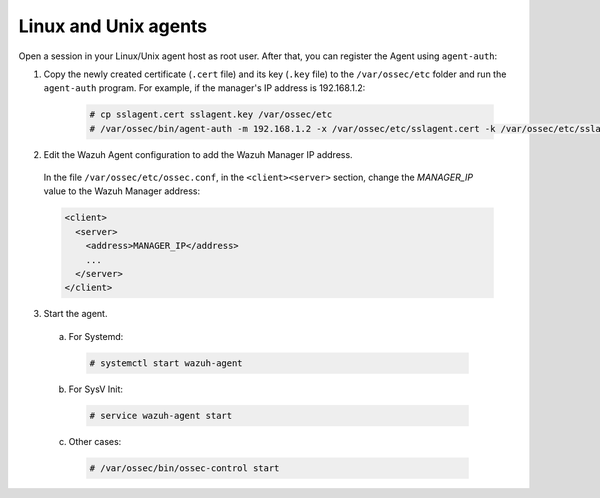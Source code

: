 .. Copyright (C) 2019 Wazuh, Inc.

.. _linux-unix-agent-verification:

Linux and Unix agents
=====================

Open a session in your Linux/Unix agent host as root user. After that, you can register the Agent using ``agent-auth``:

1. Copy the newly created certificate (``.cert`` file) and its key (``.key`` file) to the ``/var/ossec/etc`` folder and run the ``agent-auth`` program. For example, if the manager's IP address is 192.168.1.2:

    .. code-block:: console

      # cp sslagent.cert sslagent.key /var/ossec/etc
      # /var/ossec/bin/agent-auth -m 192.168.1.2 -x /var/ossec/etc/sslagent.cert -k /var/ossec/etc/sslagent.key


2. Edit the Wazuh Agent configuration to add the Wazuh Manager IP address.

  In the file ``/var/ossec/etc/ossec.conf``, in the ``<client><server>`` section, change the *MANAGER_IP* value to the Wazuh Manager address:

  .. code-block:: xml

    <client>
      <server>
        <address>MANAGER_IP</address>
        ...
      </server>
    </client>


3. Start the agent.

  a) For Systemd:

    .. code-block:: console

      # systemctl start wazuh-agent

  b) For SysV Init:

    .. code-block:: console

      # service wazuh-agent start

  c) Other cases:

    .. code-block:: console

      # /var/ossec/bin/ossec-control start
